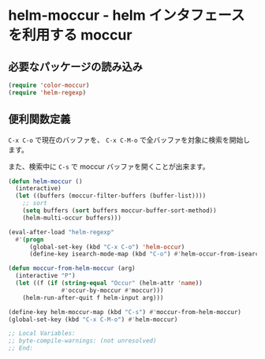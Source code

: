 #+STARTUP: showall

* helm-moccur - helm インタフェースを利用する moccur

** 必要なパッケージの読み込み

#+BEGIN_SRC emacs-lisp
(require 'color-moccur)
(require 'helm-regexp)
#+END_SRC

** 便利関数定義
=C-x C-o= で現在のバッファを、
=C-x C-M-o= で全バッファを対象に検索を開始します。

また、検索中に =C-s= で moccur バッファを開くことが出来ます。

#+BEGIN_SRC emacs-lisp
(defun helm-moccur ()
  (interactive)
  (let ((buffers (moccur-filter-buffers (buffer-list))))
    ;; sort
    (setq buffers (sort buffers moccur-buffer-sort-method))
    (helm-multi-occur buffers)))

(eval-after-load "helm-regexp"
  #'(progn
      (global-set-key (kbd "C-x C-o") 'helm-occur)
      (define-key isearch-mode-map (kbd "C-o") #'helm-occur-from-isearch)))

(defun moccur-from-helm-moccur (arg)
  (interactive "P")
  (let ((f (if (string-equal "Occur" (helm-attr 'name))
               #'occur-by-moccur #'moccur)))
    (helm-run-after-quit f helm-input arg)))

(define-key helm-moccur-map (kbd "C-s") #'moccur-from-helm-moccur)
(global-set-key (kbd "C-x C-M-o") #'helm-moccur)

;; Local Variables:
;; byte-compile-warnings: (not unresolved)
;; End:
#+END_SRC
